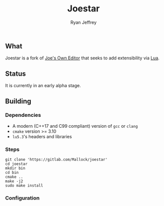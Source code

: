 #+TITLE: Joestar
#+AUTHOR: Ryan Jeffrey
#+EMAIL: ryan@ryanmj.xyz
#+OPTIONS: num:nil

** What
Joestar is a fork of [[https://joe-editor.sourceforge.io/][Joe's Own Editor]] that seeks to add extensibility via [[https://www.lua.org/][Lua]]. 

** Status
It is currently in an early alpha stage.

** Building
*** Dependencies
- A modern (C++17 and C99 compliant) version of ~gcc~ or ~clang~
- ~cmake~ version >= 3.10
- ~lu5.3~'s headers and libraries
*** Steps
#+begin_src shell
git clone 'https://gitlab.com/Mallock/joestar'
cd joestar
mkdir bin
cd bin
cmake ..
make -j2
sudo make install
#+end_src
*** Configuration


